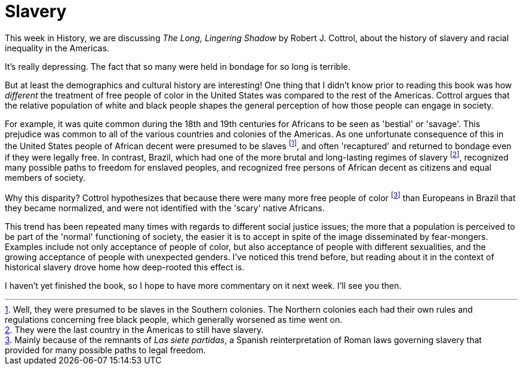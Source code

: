 = Slavery

This week in History, we are discussing _The Long, Lingering Shadow_ by Robert J. Cottrol, about the history of slavery and racial inequality in the Americas.

It's really depressing. The fact that so many were held in bondage for so long is terrible.

But at least the demographics and cultural history are interesting! One thing that I didn't know prior to reading this book was how _different_ the treatment of free people of color in the United States was compared to the rest of the Americas. Cottrol argues that the relative population of white and black people shapes the general perception of how those people can engage in society.

For example, it was quite common during the 18th and 19th centuries for Africans to be seen as 'bestial' or 'savage'. This prejudice was common to all of the various countries and colonies of the Americas. As one unfortunate consequence of this in the United States people of African decent were presumed to be slaves footnote:[Well, they were presumed to be slaves in the Southern colonies. The Northern colonies each had their own rules and regulations concerning free black people, which generally worsened as time went on.], and often 'recaptured' and returned to bondage even if they were legally free. In contrast, Brazil, which had one of the more brutal and long-lasting regimes of slavery footnote:[They were the last country in the Americas to still have slavery.], recognized many possible paths to freedom for enslaved peoples, and recognized free persons of African decent as citizens and equal members of society.

Why this disparity? Cottrol hypothesizes that because there were many more free people of color footnote:[Mainly because of the remnants of _Las siete partidas_, a Spanish reinterpretation of Roman laws governing slavery that provided for many possible paths to legal freedom.] than Europeans in Brazil that they became normalized, and were not identified with the 'scary' native Africans.

This trend has been repeated many times with regards to different social justice issues; the more that a population is perceived to be part of the 'normal' functioning of society, the easier it is to accept in spite of the image disseminated by fear-mongers. Examples include not only acceptance of people of color, but also acceptance of people with different sexualities, and the growing acceptance of people with unexpected genders. I've noticed this trend before, but reading about it in the context of historical slavery drove home how deep-rooted this effect is.

I haven't yet finished the book, so I hope to have more commentary on it next week. I'll see you then.
